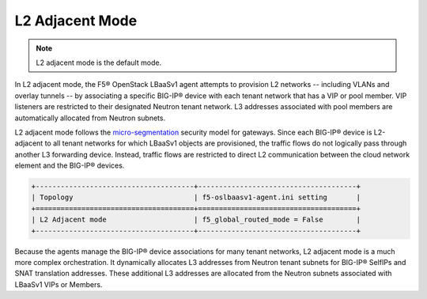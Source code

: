 L2 Adjacent Mode
````````````````
.. note::

    L2 adjacent mode is the default mode.

In L2 adjacent mode, the F5® OpenStack LBaaSv1 agent attempts to provision L2 networks -- including VLANs and overlay tunnels -- by associating a specific BIG-IP® device with each tenant network that has a VIP or pool member. VIP listeners are restricted to their designated Neutron tenant network. L3 addresses associated with pool members are automatically allocated from Neutron subnets.

L2 adjacent mode follows the `micro-segmentation <https://devcentral.f5.com/articles/microservices-versus-microsegmentation>`__ security model for gateways. Since each BIG-IP® device is L2-adjacent to all tenant networks for which LBaaSv1 objects are provisioned, the traffic flows do not logically pass through another L3 forwarding device. Instead, traffic flows are restricted to direct L2 communication between the cloud network element and the BIG-IP® devices.

.. code-block:: shell

    +--------------------------------------+--------------------------------------+
    | Topology                             | f5-oslbaasv1-agent.ini setting       |
    +======================================+======================================+
    | L2 Adjacent mode                     | f5_global_routed_mode = False        |
    +--------------------------------------+--------------------------------------+

Because the agents manage the BIG-IP® device associations for many tenant
networks, L2 adjacent mode is a much more complex orchestration. It
dynamically allocates L3 addresses from Neutron tenant subnets for BIG-IP®
SelfIPs and SNAT translation addresses. These additional L3 addresses
are allocated from the Neutron subnets associated with LBaaSv1 VIPs or
Members.
